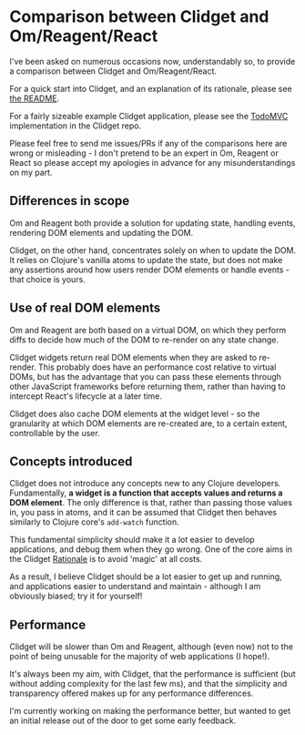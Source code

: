 * Comparison between Clidget and Om/Reagent/React

I've been asked on numerous occasions now, understandably so, to
provide a comparison between Clidget and
Om/Reagent/React.

For a quick start into Clidget, and an explanation of its rationale,
please see [[https://github.com/james-henderson/clidget/][the README]].

For a fairly sizeable example Clidget application, please see the
[[https://github.com/james-henderson/clidget/tree/master/todomvc][TodoMVC]] implementation in the Clidget repo.

Please feel free to send me issues/PRs if any of the comparisons here
are wrong or misleading - I don't pretend to be an expert in Om,
Reagent or React so please accept my apologies in advance for any
misunderstandings on my part.

** Differences in scope

Om and Reagent both provide a solution for updating state, handling
events, rendering DOM elements and updating the DOM. 

Clidget, on the other hand, concentrates solely on when to update the
DOM. It relies on Clojure's vanilla atoms to update the state, but
does not make any assertions around how users render DOM elements or
handle events - that choice is yours.

** Use of real DOM elements

Om and Reagent are both based on a virtual DOM, on which they perform
diffs to decide how much of the DOM to re-render on any state change.

Clidget widgets return real DOM elements when they are asked to
re-render. This probably does have an performance cost relative to
virtual DOMs, but has the advantage that you can pass these elements
through other JavaScript frameworks before returning them, rather than
having to intercept React's lifecycle at a later time.

Clidget does also cache DOM elements at the widget level - so the
granularity at which DOM elements are re-created are, to a certain
extent, controllable by the user.

** Concepts introduced

Clidget does not introduce any concepts new to any Clojure
developers. Fundamentally, *a widget is a function that accepts values
and returns a DOM element*. The only difference is that, rather than
passing those values in, you pass in atoms, and it can be assumed that
Clidget then behaves similarly to Clojure core's =add-watch= function.

This fundamental simplicity should make it a lot easier to develop
applications, and debug them when they go wrong. One of the core aims
in the Clidget [[https://github.com/james-henderson/clidget/blob/master/README.org#clidgets-rationale][Rationale]] is to avoid 'magic' at all costs. 

As a result, I believe Clidget should be a lot easier to get up and
running, and applications easier to understand and maintain - although
I am obviously biased; try it for yourself!

** Performance

Clidget will be slower than Om and Reagent, although (even now) not to
the point of being unusable for the majority of web applications (I
hope!).

It's always been my aim, with Clidget, that the performance is
sufficient (but without adding complexity for the last few ms), and
that the simplicity and transparency offered makes up for any
performance differences.

I'm currently working on making the performance better, but wanted to
get an initial release out of the door to get some early feedback.
